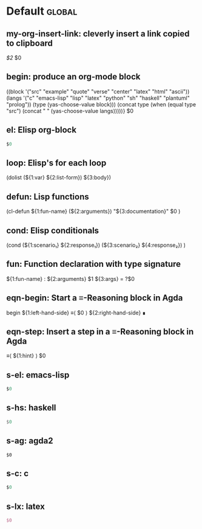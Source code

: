 #+Description: This is file is generated from my init.org; do not edit. 

* Default                                           :global:

** my-org-insert-link: cleverly insert a link copied to clipboard
 [[${1:`(clipboard-yank)`}][$2]] $0

** begin: produce an org-mode block
#+begin_${1:environment$(let* 
    ((block '("src" "example" "quote" "verse" "center" "latex" "html" "ascii"))
     (langs '("c" "emacs-lisp" "lisp" "latex" "python" "sh" "haskell" "plantuml" "prolog"))
     (type (yas-choose-value block)))
     (concat type (when (equal type "src") (concat " " (yas-choose-value langs)))))}
 $0
#+END_${1:$(car (split-string yas-text))}

** el: Elisp org-block
#+begin_src emacs-lisp
$0
#+end_src

** loop:  Elisp's for each loop
(dolist (${1:var} ${2:list-form})
        ${3:body})

** defun: Lisp functions
(cl-defun ${1:fun-name} (${2:arguments})
  "${3:documentation}"
  $0
)

** cond: Elisp conditionals
(cond (${1:scenario₁} ${2:response₁})
      (${3:scenario₂} ${4:response₂})
)

** fun: Function declaration with type signature 

${1:fun-name} : ${2:arguments}
$1 ${3:args} = ?$0

** eqn-begin: Start a ≡-Reasoning block in Agda

begin
  ${1:left-hand-side}
≡⟨ $0 ⟩
  ${2:right-hand-side}
∎

** eqn-step: Insert a step in a ≡-Reasoning block in Agda

≡⟨ ${1:hint} ⟩
  $0
** s-el: emacs-lisp
#+begin_src emacs-lisp
$0
#+end_src

** s-hs: haskell
#+begin_src haskell
$0
#+end_src

** s-ag: agda2
#+begin_src agda2
$0
#+end_src

** s-c: c
#+begin_src c
$0
#+end_src

** s-lx: latex
#+begin_src latex
$0
#+end_src



